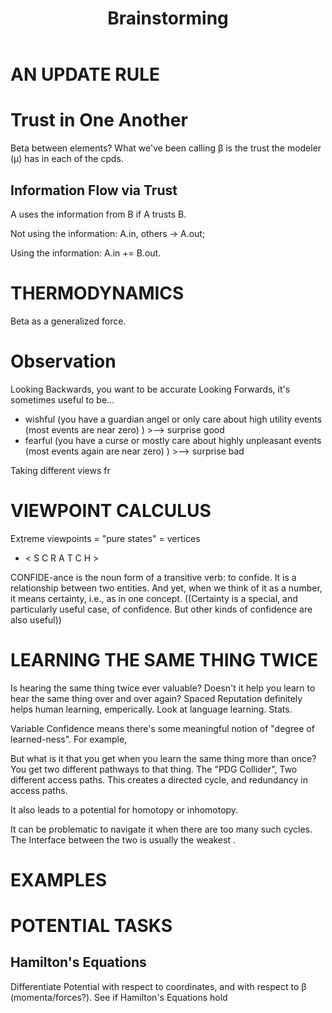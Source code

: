#+TITLE: Brainstorming


* AN UPDATE RULE
* Trust in One Another
Beta between elements?
What we've been calling \beta is the trust the modeler (\mu) has in each of the cpds.

** Information Flow via Trust
A uses the information from B if A trusts B.

Not using the information:
  A.in, others -> A.out;

Using the information: A.in += B.out.

* THERMODYNAMICS
Beta as a generalized force.


* Observation

Looking Backwards, you want to be accurate
Looking Forwards, it's sometimes useful to be...

 - wishful (you have a guardian angel or only care about high utility events (most events are near zero) )
        >---> surprise good
 - fearful (you have a curse or mostly care about highly unpleasant events (most events again are near zero) )
        >---> surprise bad 
 
Taking different views fr



* VIEWPOINT CALCULUS
Extreme viewpoints = "pure states" = vertices
 
 *  < S C R A T C H >


CONFIDE-ance is the noun form of a transitive verb: to confide.  It is a relationship between two entities. 
And yet, when we think of it as a number, it means certainty, i.e., as in one concept.  
((Certainty is a special, and particularly useful case, of confidence.  But other kinds of confidence are also useful))


* LEARNING THE SAME THING TWICE

Is hearing the same thing twice ever valuable? Doesn't it help you learn to hear the same thing over and over again? Spaced Reputation definitely helps human learning, emperically.  Look at language learning. Stats. 
 
 Variable Confidence means there's some meaningful notion of "degree of learned-ness". For example, 
 
 But what is it that you get when you learn the same thing  more than once? You get two different pathways to that thing. The "PDG Collider",  Two different access paths. This creates a directed cycle, and redundancy in access paths. 
 
It also leads to a potential for homotopy or inhomotopy.


It can be problematic to navigate it when there are too many such cycles. 
The Interface between the two is usually the weakest . 
 

* EXAMPLES


* POTENTIAL TASKS

** Hamilton's Equations
Differentiate Potential with respect to coordinates, and with respect to \beta (momenta/forces?).
See if Hamilton's Equations hold

